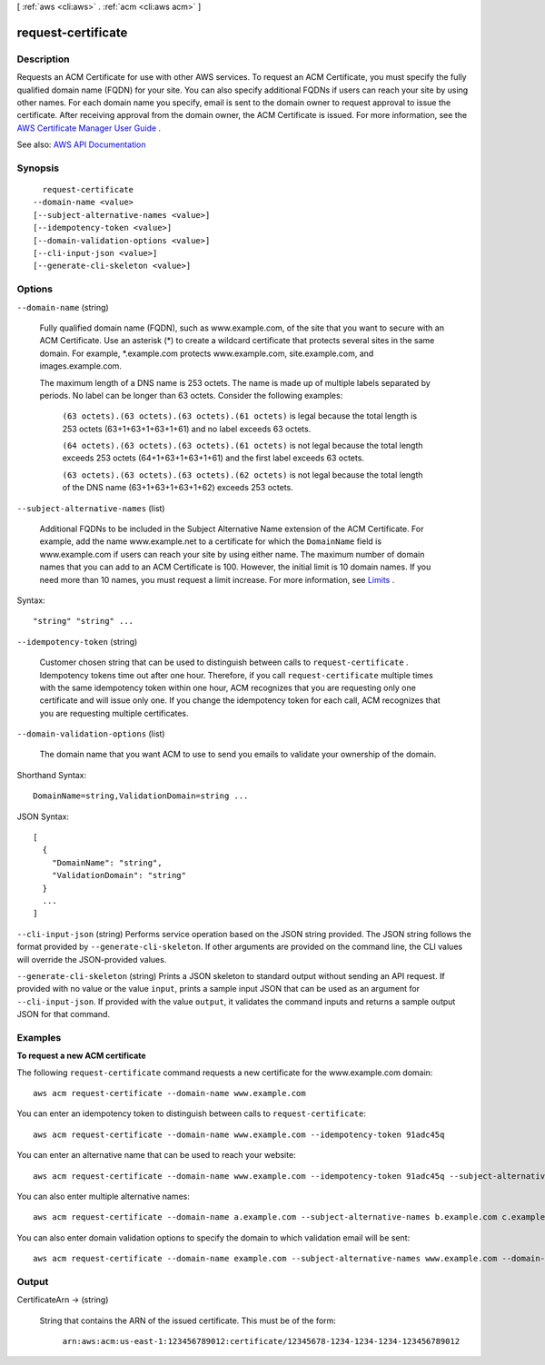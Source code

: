 [ :ref:`aws <cli:aws>` . :ref:`acm <cli:aws acm>` ]

.. _cli:aws acm request-certificate:


*******************
request-certificate
*******************



===========
Description
===========



Requests an ACM Certificate for use with other AWS services. To request an ACM Certificate, you must specify the fully qualified domain name (FQDN) for your site. You can also specify additional FQDNs if users can reach your site by using other names. For each domain name you specify, email is sent to the domain owner to request approval to issue the certificate. After receiving approval from the domain owner, the ACM Certificate is issued. For more information, see the `AWS Certificate Manager User Guide <http://docs.aws.amazon.com/acm/latest/userguide/>`_ .



See also: `AWS API Documentation <https://docs.aws.amazon.com/goto/WebAPI/acm-2015-12-08/RequestCertificate>`_


========
Synopsis
========

::

    request-certificate
  --domain-name <value>
  [--subject-alternative-names <value>]
  [--idempotency-token <value>]
  [--domain-validation-options <value>]
  [--cli-input-json <value>]
  [--generate-cli-skeleton <value>]




=======
Options
=======

``--domain-name`` (string)


  Fully qualified domain name (FQDN), such as www.example.com, of the site that you want to secure with an ACM Certificate. Use an asterisk (*) to create a wildcard certificate that protects several sites in the same domain. For example, *.example.com protects www.example.com, site.example.com, and images.example.com. 

   

  The maximum length of a DNS name is 253 octets. The name is made up of multiple labels separated by periods. No label can be longer than 63 octets. Consider the following examples: 

   

   ``(63 octets).(63 octets).(63 octets).(61 octets)`` is legal because the total length is 253 octets (63+1+63+1+63+1+61) and no label exceeds 63 octets. 

   

   ``(64 octets).(63 octets).(63 octets).(61 octets)`` is not legal because the total length exceeds 253 octets (64+1+63+1+63+1+61) and the first label exceeds 63 octets. 

   

   ``(63 octets).(63 octets).(63 octets).(62 octets)`` is not legal because the total length of the DNS name (63+1+63+1+63+1+62) exceeds 253 octets. 

  

``--subject-alternative-names`` (list)


  Additional FQDNs to be included in the Subject Alternative Name extension of the ACM Certificate. For example, add the name www.example.net to a certificate for which the ``DomainName`` field is www.example.com if users can reach your site by using either name. The maximum number of domain names that you can add to an ACM Certificate is 100. However, the initial limit is 10 domain names. If you need more than 10 names, you must request a limit increase. For more information, see `Limits <http://docs.aws.amazon.com/acm/latest/userguide/acm-limits.html>`_ .

  



Syntax::

  "string" "string" ...



``--idempotency-token`` (string)


  Customer chosen string that can be used to distinguish between calls to ``request-certificate`` . Idempotency tokens time out after one hour. Therefore, if you call ``request-certificate`` multiple times with the same idempotency token within one hour, ACM recognizes that you are requesting only one certificate and will issue only one. If you change the idempotency token for each call, ACM recognizes that you are requesting multiple certificates.

  

``--domain-validation-options`` (list)


  The domain name that you want ACM to use to send you emails to validate your ownership of the domain.

  



Shorthand Syntax::

    DomainName=string,ValidationDomain=string ...




JSON Syntax::

  [
    {
      "DomainName": "string",
      "ValidationDomain": "string"
    }
    ...
  ]



``--cli-input-json`` (string)
Performs service operation based on the JSON string provided. The JSON string follows the format provided by ``--generate-cli-skeleton``. If other arguments are provided on the command line, the CLI values will override the JSON-provided values.

``--generate-cli-skeleton`` (string)
Prints a JSON skeleton to standard output without sending an API request. If provided with no value or the value ``input``, prints a sample input JSON that can be used as an argument for ``--cli-input-json``. If provided with the value ``output``, it validates the command inputs and returns a sample output JSON for that command.



========
Examples
========

**To request a new ACM certificate**

The following ``request-certificate`` command requests a new certificate for the www.example.com domain::

  aws acm request-certificate --domain-name www.example.com

You can enter an idempotency token to distinguish between calls to ``request-certificate``::

  aws acm request-certificate --domain-name www.example.com --idempotency-token 91adc45q

You can enter an alternative name that can be used to reach your website::

  aws acm request-certificate --domain-name www.example.com --idempotency-token 91adc45q --subject-alternative-names www.example.net

You can also enter multiple alternative names::

  aws acm request-certificate --domain-name a.example.com --subject-alternative-names b.example.com c.example.com d.example.com *.e.example.com *.f.example.com

You can also enter domain validation options to specify the domain to which validation email will be sent::

  aws acm request-certificate --domain-name example.com --subject-alternative-names www.example.com --domain-validation-options DomainName=www.example.com,ValidationDomain=example.com


======
Output
======

CertificateArn -> (string)

  

  String that contains the ARN of the issued certificate. This must be of the form:

   

   ``arn:aws:acm:us-east-1:123456789012:certificate/12345678-1234-1234-1234-123456789012``  

  

  

